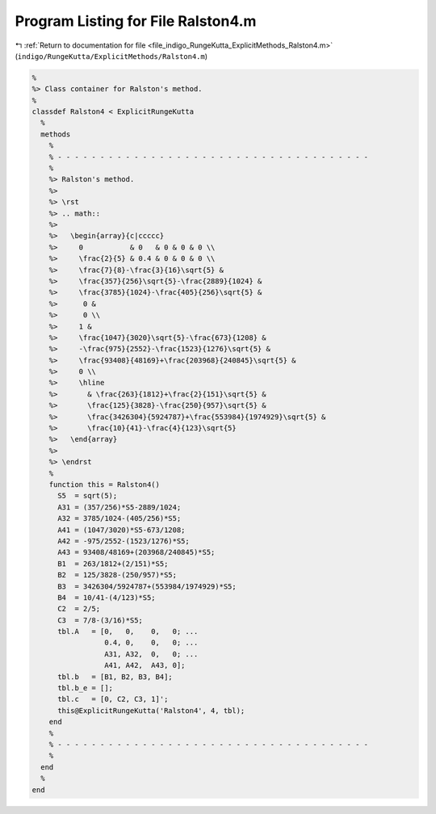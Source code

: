 
.. _program_listing_file_indigo_RungeKutta_ExplicitMethods_Ralston4.m:

Program Listing for File Ralston4.m
===================================

|exhale_lsh| :ref:`Return to documentation for file <file_indigo_RungeKutta_ExplicitMethods_Ralston4.m>` (``indigo/RungeKutta/ExplicitMethods/Ralston4.m``)

.. |exhale_lsh| unicode:: U+021B0 .. UPWARDS ARROW WITH TIP LEFTWARDS

.. code-block:: MATLAB

   %
   %> Class container for Ralston's method.
   %
   classdef Ralston4 < ExplicitRungeKutta
     %
     methods
       %
       % - - - - - - - - - - - - - - - - - - - - - - - - - - - - - - - - - - - - -
       %
       %> Ralston's method.
       %>
       %> \rst
       %> .. math::
       %>
       %>   \begin{array}{c|ccccc}
       %>     0           & 0   & 0 & 0 & 0 \\
       %>     \frac{2}{5} & 0.4 & 0 & 0 & 0 \\
       %>     \frac{7}{8}-\frac{3}{16}\sqrt{5} &
       %>     \frac{357}{256}\sqrt{5}-\frac{2889}{1024} &
       %>     \frac{3785}{1024}-\frac{405}{256}\sqrt{5} &
       %>      0 &
       %>      0 \\
       %>     1 &
       %>     \frac{1047}{3020}\sqrt{5}-\frac{673}{1208} &
       %>     -\frac{975}{2552}-\frac{1523}{1276}\sqrt{5} &
       %>     \frac{93408}{48169}+\frac{203968}{240845}\sqrt{5} &
       %>     0 \\
       %>     \hline
       %>       & \frac{263}{1812}+\frac{2}{151}\sqrt{5} &
       %>       \frac{125}{3828}-\frac{250}{957}\sqrt{5} &
       %>       \frac{3426304}{5924787}+\frac{553984}{1974929}\sqrt{5} &
       %>       \frac{10}{41}-\frac{4}{123}\sqrt{5}
       %>   \end{array}
       %>
       %> \endrst
       %
       function this = Ralston4()
         S5  = sqrt(5);
         A31 = (357/256)*S5-2889/1024;
         A32 = 3785/1024-(405/256)*S5;
         A41 = (1047/3020)*S5-673/1208;
         A42 = -975/2552-(1523/1276)*S5;
         A43 = 93408/48169+(203968/240845)*S5;
         B1  = 263/1812+(2/151)*S5;
         B2  = 125/3828-(250/957)*S5;
         B3  = 3426304/5924787+(553984/1974929)*S5;
         B4  = 10/41-(4/123)*S5;
         C2  = 2/5;
         C3  = 7/8-(3/16)*S5;
         tbl.A   = [0,   0,    0,   0; ...
                    0.4, 0,    0,   0; ...
                    A31, A32,  0,   0; ...
                    A41, A42,  A43, 0];
         tbl.b   = [B1, B2, B3, B4];
         tbl.b_e = [];
         tbl.c   = [0, C2, C3, 1]';
         this@ExplicitRungeKutta('Ralston4', 4, tbl);
       end
       %
       % - - - - - - - - - - - - - - - - - - - - - - - - - - - - - - - - - - - - -
       %
     end
     %
   end

